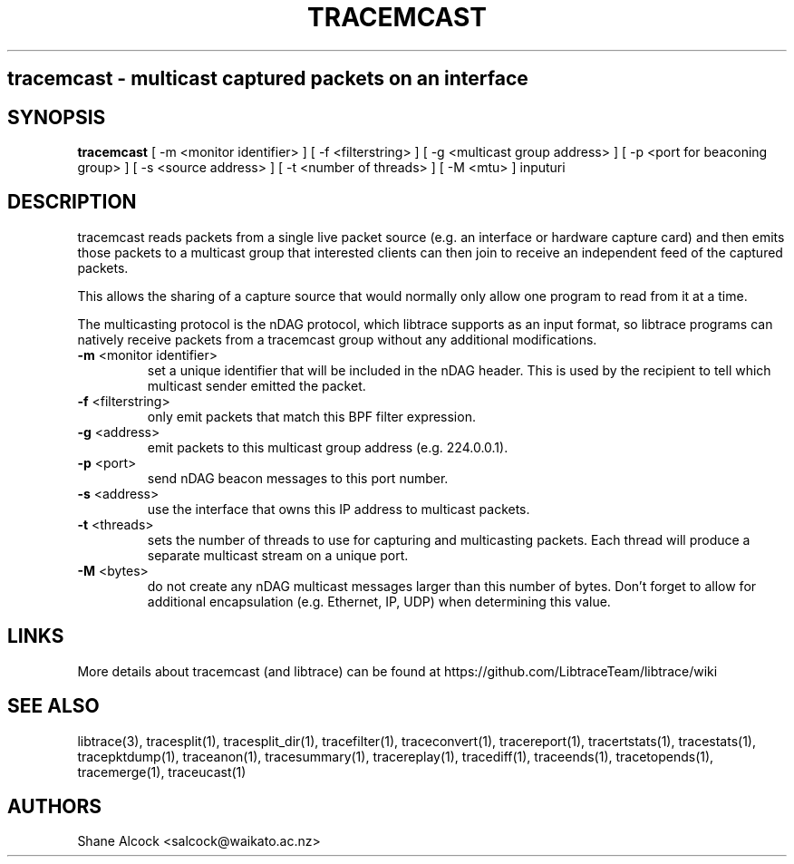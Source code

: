 .TH TRACEMCAST "1" "Feb 2020" "tracemcast (libtrace)" "User Commands"
.SH
tracemcast \- multicast captured packets on an interface
.SH SYNOPSIS
.B tracemcast
[ \-m <monitor identifier> ]
[ \-f <filterstring> ]
[ \-g <multicast group address> ]
[ \-p <port for beaconing group> ]
[ \-s <source address> ]
[ \-t <number of threads> ]
[ \-M <mtu> ]
inputuri
.SH DESCRIPTION
tracemcast reads packets from a single live packet source (e.g. an interface
or hardware capture card) and then emits those packets to a multicast
group that interested clients can then join to receive an independent feed
of the captured packets.

This allows the sharing of a capture source that would normally only allow
one program to read from it at a time.

The multicasting protocol is the nDAG protocol, which libtrace supports as
an input format, so libtrace programs can natively receive packets from a
tracemcast group without any additional modifications.

.TP
\fB\-m\fR <monitor identifier>
set a unique identifier that will be included in the nDAG header. This is used
by the recipient to tell which multicast sender emitted the packet.

.TP
\fB\-f\fR <filterstring>
only emit packets that match this BPF filter expression.

.TP
\fB\-g\fR <address>
emit packets to this multicast group address (e.g. 224.0.0.1).

.TP
\fB\-p\fR <port>
send nDAG beacon messages to this port number.

.TP
\fB\-s\fR <address>
use the interface that owns this IP address to multicast packets.

.TP
\fB\-t\fR <threads>
sets the number of threads to use for capturing and multicasting packets.
Each thread will produce a separate multicast stream on a unique port.

.TP
\fB\-M\fR <bytes>
do not create any nDAG multicast messages larger than this number of bytes.
Don't forget to allow for additional encapsulation (e.g. Ethernet, IP, UDP)
when determining this value.

.SH LINKS
More details about tracemcast (and libtrace) can be found at
https://github.com/LibtraceTeam/libtrace/wiki

.SH SEE ALSO
libtrace(3), tracesplit(1), tracesplit_dir(1), tracefilter(1),
traceconvert(1), tracereport(1), tracertstats(1), tracestats(1), 
tracepktdump(1), traceanon(1), tracesummary(1), tracereplay(1),
tracediff(1), traceends(1), tracetopends(1), tracemerge(1), traceucast(1)

.SH AUTHORS
Shane Alcock <salcock@waikato.ac.nz>


